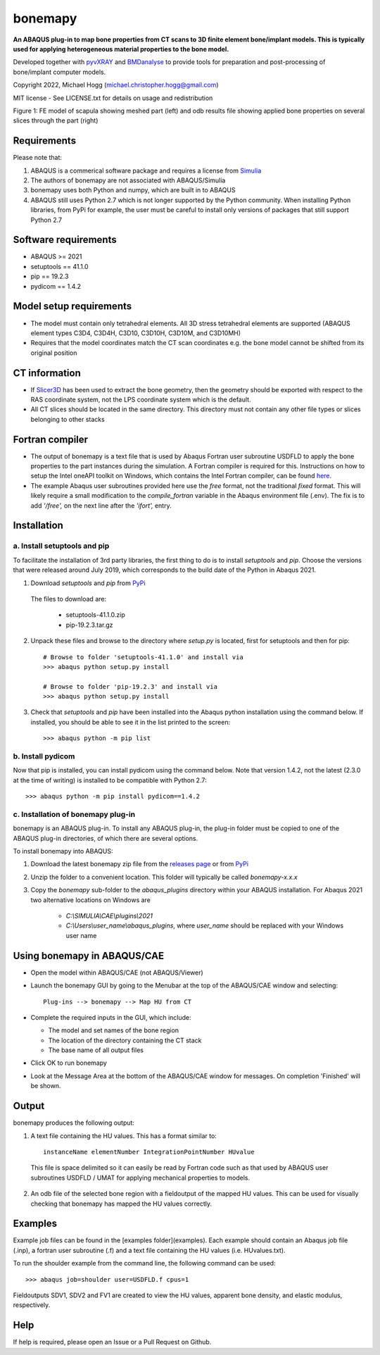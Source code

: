 bonemapy
========

**An ABAQUS plug-in to map bone properties from CT scans to 3D finite element bone/implant models. This is typically used for applying heterogeneous material properties to the 
bone model.**

Developed together with `pyvXRAY <https://github.com/mhogg/pyvxray>`__ and `BMDanalyse <https://github.com/mhogg/BMDanalyse>`__ to provide tools for preparation and post-processing of bone/implant computer models.

Copyright 2022, Michael Hogg (michael.christopher.hogg@gmail.com)

MIT license - See LICENSE.txt for details on usage and redistribution

.. raw:: html

    <img src="https://github.com/mhogg/bonemapy/blob/master/images/scapula_mesh_bonedensity.png" width="900"/>
    
Figure 1: FE model of scapula showing meshed part (left) and odb results file showing applied bone properties on several slices through the part (right)

Requirements
------------

Please note that:

1. ABAQUS is a commerical software package and requires a license from `Simulia <http://www.3ds.com/products-services/simulia/overview/>`__
2. The authors of bonemapy are not associated with ABAQUS/Simulia 
3. bonemapy uses both Python and numpy, which are built in to ABAQUS
4. ABAQUS still uses Python 2.7 which is not longer supported by the Python community. When installing Python libraries, from PyPi for example, the user must be careful to install only versions of packages that still support Python 2.7

Software requirements
---------------------

* ABAQUS >= 2021
* setuptools == 41.1.0
* pip == 19.2.3
* pydicom == 1.4.2

Model setup requirements
------------------------

* The model must contain only tetrahedral elements. All 3D stress tetrahedral elements are supported (ABAQUS element types C3D4, C3D4H, C3D10, C3D10H, C3D10M, and C3D10MH)

* Requires that the model coordinates match the CT scan coordinates e.g. the bone model cannot be shifted from its original position

CT information
--------------

* If `Slicer3D <https://www.slicer.org/>`__ has been used to extract the bone geometry, then the geometry should be exported with respect to the RAS coordinate system, not the LPS coordinate system which is the default.  

* All CT slices should be located in the same directory. This directory must not contain any other file types or slices belonging to other stacks

Fortran compiler
----------------

* The output of bonemapy is a text file that is used by Abaqus Fortran user subroutine USDFLD to apply the bone properties to the part instances during the simulation. A Fortran compiler is required for this. Instructions on how to setup the Intel oneAPI toolkit on Windows, which contains the Intel Fortran compiler, can be found `here <https://info.simuleon.com/blog/free-fortran-compiler-on-windows-for-abaqus-material-modeling-0>`__.

* The example Abaqus user subroutines provided here use the *free* format, not the traditional *fixed* format. This will likely require a small modification to the `compile_fortran` variable in the Abaqus environment file (.env). The fix is to add `'/free',` on the next line after the `'ifort',` entry.

Installation
------------

a. Install setuptools and pip
^^^^^^^^^^^^^^^^^^^^^^^^^^^^^

To facilitate the installation of 3rd party libraries, the first thing to do is to install `setuptools` and `pip`. Choose the versions that were released around July 2019, which corresponds to the build date of the Python in Abaqus 2021.

1. Download `setuptools` and `pip` from `PyPi <http://pypi.org>`__

  The files to download are:
    
    + setuptools-41.1.0.zip
    + pip-19.2.3.tar.gz

2. Unpack these files and browse to the directory where `setup.py` is located, first for setuptools and then for pip::

      # Browse to folder 'setuptools-41.1.0' and install via
      >>> abaqus python setup.py install

      # Browse to folder 'pip-19.2.3' and install via
      >>> abaqus python setup.py install

3. Check that `setuptools` and `pip` have been installed into the Abaqus python installation using the command below. If installed, you should be able to see it in the list printed to the screen::

    >>> abaqus python -m pip list

b. Install pydicom
^^^^^^^^^^^^^^^^^^

Now that pip is installed, you can install pydicom using the command below. Note that version 1.4.2, not the latest (2.3.0 at the time of writing) is installed to be compatible with Python 2.7::

>>> abaqus python -m pip install pydicom==1.4.2

c. Installation of bonemapy plug-in 
^^^^^^^^^^^^^^^^^^^^^^^^^^^^^^^^^^^

bonemapy is an ABAQUS plug-in. To install any ABAQUS plug-in, the plug-in folder must be copied to one of the ABAQUS plug-in directories, of which there are several options. 

To install bonemapy into ABAQUS:

1. Download the latest bonemapy zip file from the `releases page <https://github.com/mhogg/bonemapy/releases>`__ or from `PyPi <https://pypi.org/project/bonemapy/>`__

2. Unzip the folder to a convenient location. This folder will typically be called `bonemapy-x.x.x`

3. Copy the `bonemapy` sub-folder to the `abaqus_plugins` directory within your ABAQUS installation. For Abaqus 2021 two alternative locations on Windows are

    * `C:\\SIMULIA\\CAE\\plugins\\2021`

    * `C:\\Users\\user_name\\abaqus_plugins`, where `user_name` should be replaced with your Windows user name

Using bonemapy in ABAQUS/CAE
----------------------------

* Open the model within ABAQUS/CAE (not ABAQUS/Viewer)

* Launch the bonemapy GUI by going to the Menubar at the top of the ABAQUS/CAE window and selecting::

    Plug-ins --> bonemapy --> Map HU from CT

* Complete the required inputs in the GUI, which include:

  + The model and set names of the bone region
  + The location of the directory containing the CT stack 
  + The base name of all output files

* Click OK to run bonemapy

* Look at the Message Area at the bottom of the ABAQUS/CAE window for messages. On completion 'Finished' will be shown.


Output
------

bonemapy produces the following output:

1. A text file containing the HU values. This has a format similar to::

    instanceName elementNumber IntegrationPointNumber HUvalue

  This file is space delimited so it can easily be read by Fortran code such as that used by ABAQUS user subroutines USDFLD / UMAT for applying mechanical properties to models. 

2. An odb file of the selected bone region with a fieldoutput of the mapped HU values. This can be used for visually checking that bonemapy has mapped the HU values correctly.


Examples
--------

Example job files can be found in the [examples folder](examples). Each example should contain an Abaqus job file (.inp), a fortran user subroutine (.f) and a text file containing the HU values (i.e. HUvalues.txt).

To run the shoulder example from the command line, the following command can be used::

  >>> abaqus job=shoulder user=USDFLD.f cpus=1

Fieldoutputs SDV1, SDV2 and FV1 are created to view the HU values, apparent bone density, and elastic modulus, respectively.


Help
----

If help is required, please open an Issue or a Pull Request on Github. 
